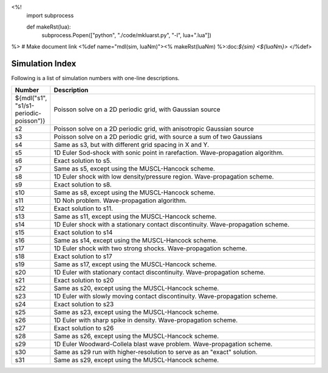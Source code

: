 <%!
  import subprocess

  def makeRst(lua):
    subprocess.Popen(["python", "./code/mkluarst.py", "-l", lua+".lua"])
    
%>
# Make document link
<%def name="mdl(sim, luaNm)"><% makeRst(luaNm) %>:doc:`${sim} <${luaNm}>` </%def>

Simulation Index
================

Following is a list of simulation numbers with one-line descriptions.

.. list-table::
  :header-rows: 1
  :widths: 10,90

  * - Number
    - Description
  * - ${mdl("s1", "s1/s1-periodic-poisson")}
    - Poisson solve on a 2D periodic grid, with Gaussian source
  * - s2
    - Poisson solve on a 2D periodic grid, with anisotropic Gaussian source
  * - s3
    - Poisson solve on a 2D periodic grid, with source a sum of two Gaussians
  * - s4
    - Same as s3, but with different grid spacing in X and Y.
  * - s5
    - 1D Euler Sod-shock with sonic point in rarefaction. Wave-propagation algorithm.
  * - s6
    - Exact solution to s5.
  * - s7
    - Same as s5, except using the MUSCL-Hancock scheme.
  * - s8
    - 1D Euler shock with low density/pressure region. Wave-propagation scheme.
  * - s9
    - Exact solution to s8.
  * - s10
    - Same as s8, except using the MUSCL-Hancock scheme.
  * - s11
    - 1D Noh problem. Wave-propagation algorithm.
  * - s12
    - Exact solution to s11.
  * - s13
    - Same as s11, except using the MUSCL-Hancock scheme.
  * - s14
    - 1D Euler shock with a stationary contact discontinuity. Wave-propagation scheme.
  * - s15
    - Exact solution to s14
  * - s16
    - Same as s14, except using the MUSCL-Hancock scheme.
  * - s17
    - 1D Euler shock with two strong shocks. Wave-propagation scheme.
  * - s18
    - Exact solution to s17
  * - s19
    - Same as s17, except using the MUSCL-Hancock scheme.
  * - s20
    - 1D Euler with stationary contact discontinuity. Wave-propagation scheme.
  * - s21
    - Exact solution to s20
  * - s22
    - Same as s20, except using the MUSCL-Hancock scheme.
  * - s23
    - 1D Euler with slowly moving contact discontinuity. Wave-propagation scheme.
  * - s24
    - Exact solution to s23
  * - s25
    - Same as s23, except using the MUSCL-Hancock scheme.
  * - s26
    - 1D Euler with sharp spike in density. Wave-propagation scheme.
  * - s27
    - Exact solution to s26
  * - s28
    - Same as s26, except using the MUSCL-Hancock scheme.
  * - s29
    - 1D Euler Woodward-Collela blast wave problem. Wave-propagation scheme.
  * - s30
    - Same as s29 run with higher-resolution to serve as an "exact" solution.
  * - s31
    - Same as s29, except using the MUSCL-Hancock scheme.
